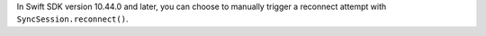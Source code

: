 .. versionadded:: 10.44.0

In Swift SDK version 10.44.0 and later, you can choose to manually trigger a 
reconnect attempt with ``SyncSession.reconnect()``.
